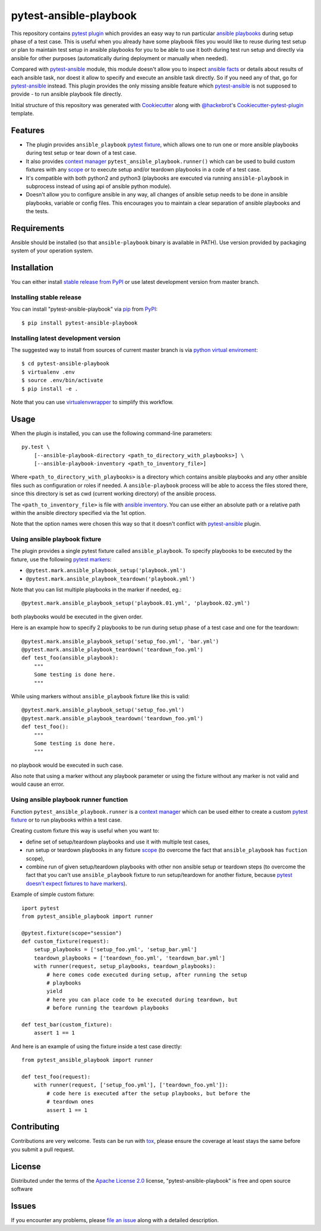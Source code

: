 pytest-ansible-playbook
===================================

This repository contains `pytest`_ `plugin`_ which provides an easy way
to run particular `ansible playbooks`_ during setup phase of a test case.
This is useful when
you already have some playbook files you would like to reuse during test setup
or plan to maintain test setup in ansible playbooks for you to be able to
use it both during test run setup and directly via ansible for other purposes
(automatically during deployment or manually when needed).

Compared with `pytest-ansible`_ module, this module doesn't allow you to
inspect `ansible facts`_ or details about results of each ansible task, nor
doest it allow to specify and execute an ansible task directly. So if you need
any of that, go for `pytest-ansible`_ instead. This plugin provides the only
missing ansible feature which `pytest-ansible`_ is not supposed to provide - to
run ansible playbook file directly.

Initial structure of this repository was generated with `Cookiecutter`_
along with `@hackebrot`_'s `Cookiecutter-pytest-plugin`_ template.


Features
--------

* The plugin provides ``ansible_playbook`` `pytest fixture`_, which allows
  one to run one or more ansible playbooks during test setup or tear down of a
  test case.

* It also provides `context manager`_ ``pytest_ansible_playbook.runner()``
  which can be used to build custom fixtures with any `scope`_ or to execute
  setup and/or teardown playbooks in a code of a test case.

* It's compatible with both python2 and python3 (playbooks are executed via
  running ``ansible-playbook`` in subprocess instead of using api
  of ansible python module).

* Doesn't allow you to configure ansible in any way, all changes of ansible
  setup needs to be done in ansible playbooks, variable or config files.
  This encourages you to maintain a clear separation of ansible playbooks
  and the tests.


Requirements
------------

Ansible should be installed (so that ``ansible-playbook`` binary is
available in PATH). Use version provided by packaging system of your operation
system.


Installation
------------

You can either install `stable release from PyPI`_ or use latest development
version from master branch.


Installing stable release
~~~~~~~~~~~~~~~~~~~~~~~~~

You can install "pytest-ansible-playbook" via `pip`_ from `PyPI`_::

    $ pip install pytest-ansible-playbook


Installing latest development version
~~~~~~~~~~~~~~~~~~~~~~~~~~~~~~~~~~~~~

The suggested way to install from sources of current master branch is
via `python virtual enviroment`_::

    $ cd pytest-ansible-playbook
    $ virtualenv .env
    $ source .env/bin/activate
    $ pip install -e .

Note that you can use `virtualenvwrapper`_ to simplify this workflow.


Usage
-----

When the plugin is installed, you can use the following command-line
parameters::

    py.test \
        [--ansible-playbook-directory <path_to_directory_with_playbooks>] \
        [--ansible-playbook-inventory <path_to_inventory_file>]

Where ``<path_to_directory_with_playbooks>`` is a directory which contains
ansible playbooks and any other ansible files such as
configuration or roles if needed. A ``ansible-playbook`` process will be able
to access the files stored there, since this directory is set as cwd (current
working directory) of the ansible process.

The ``<path_to_inventory_file>`` is file with `ansible inventory`_. You can
use either an absolute path or a relative path within the ansible directory
specified via the 1st option.

Note that the option names were chosen this way so that it doesn't conflict
with `pytest-ansible`_ plugin.


Using ansible playbook fixture
~~~~~~~~~~~~~~~~~~~~~~~~~~~~~~

The plugin provides a single pytest fixture called ``ansible_playbook``. To
specify playbooks to be executed by the fixture, use the following `pytest
markers`_:

* ``@pytest.mark.ansible_playbook_setup('playbook.yml')``
* ``@pytest.mark.ansible_playbook_teardown('playbook.yml')``

Note that you can list multiple playbooks in the marker if needed, eg.::

    @pytest.mark.ansible_playbook_setup('playbook.01.yml', 'playbook.02.yml')

both playbooks would be executed in the given order.

Here is an example how to specify 2 playbooks to be run during setup phase
of a test case and one for the teardown::

    @pytest.mark.ansible_playbook_setup('setup_foo.yml', 'bar.yml')
    @pytest.mark.ansible_playbook_teardown('teardown_foo.yml')
    def test_foo(ansible_playbook):
        """
        Some testing is done here.
        """

While using markers without ``ansible_playbook`` fixture like this is valid::

    @pytest.mark.ansible_playbook_setup('setup_foo.yml')
    @pytest.mark.ansible_playbook_teardown('teardown_foo.yml')
    def test_foo():
        """
        Some testing is done here.
        """

no playbook would be executed in such case.

Also note that using a marker without any playbook parameter or using the
fixture without any marker is not valid and would cause an error.


Using ansible playbook runner function
~~~~~~~~~~~~~~~~~~~~~~~~~~~~~~~~~~~~~~

Function ``pytest_ansible_playbook.runner`` is a `context manager`_ which can
be used either to create a custom `pytest fixture`_  or to run playbooks within
a test case.

Creating custom fixture this way is useful when you want to:

* define set of setup/teardown playbooks and use it with multiple test cases,
* run setup or teardown playbooks in any fixture `scope`_
  (to overcome the fact that ``ansible_playbook`` has ``fuction`` scope),
* combine run of given setup/teardown playbooks with other non
  ansible setup or teardown steps
  (to overcome the fact that you can't use ``ansible_playbook`` fixture to run
  setup/teardown for another fixture, because `pytest doesn't expect fixtures
  to have markers`_).

Example of simple custom fixture::

    iport pytest
    from pytest_ansible_playbook import runner

    @pytest.fixture(scope="session")
    def custom_fixture(request):
        setup_playbooks = ['setup_foo.yml', 'setup_bar.yml']
        teardown_playbooks = ['teardown_foo.yml', 'teardown_bar.yml']
        with runner(request, setup_playbooks, teardown_playbooks):
            # here comes code executed during setup, after running the setup
            # playbooks
            yield
            # here you can place code to be executed during teardown, but
            # before running the teardown playbooks

    def test_bar(custom_fixture):
        assert 1 == 1

And here is an example of using the fixture inside a test case directly::

    from pytest_ansible_playbook import runner

    def test_foo(request):
        with runner(request, ['setup_foo.yml'], ['teardown_foo.yml']):
            # code here is executed after the setup playbooks, but before the
            # teardown ones
            assert 1 == 1


Contributing
------------

Contributions are very welcome. Tests can be run with `tox`_, please ensure
the coverage at least stays the same before you submit a pull request.


License
-------

Distributed under the terms of the `Apache License 2.0`_ license,
"pytest-ansible-playbook" is free and open source software


Issues
------

If you encounter any problems, please `file an issue`_ along with a detailed
description.

.. _`file an issue`: https://gitlab.com/mbukatov/pytest-ansible-playbook/issues
.. _`Cookiecutter`: https://github.com/audreyr/cookiecutter
.. _`@hackebrot`: https://github.com/hackebrot
.. _`cookiecutter-pytest-plugin`: https://github.com/pytest-dev/cookiecutter-pytest-plugin
.. _`pytest`: http://docs.pytest.org/en/latest/
.. _`pytest fixture`: http://doc.pytest.org/en/latest/fixture.html
.. _`pytest markers`: http://doc.pytest.org/en/latest/example/markers.html
.. _`plugin`: http://doc.pytest.org/en/latest/plugins.html
.. _`tox`: https://tox.readthedocs.io/en/latest/
.. _`pip`: https://pypi.python.org/pypi/pip/
.. _`PyPI`: https://pypi.python.org/pypi
.. _`stable release from PyPI`: https://pypi.org/project/pytest-ansible-playbook/
.. _`python virtual enviroment`: https://virtualenv.pypa.io/en/stable/
.. _`virtualenvwrapper`: https://virtualenvwrapper.readthedocs.io/en/latest/
.. _`pytest-ansible`: https://pypi.python.org/pypi/pytest-ansible
.. _`ansible playbooks`: https://docs.ansible.com/ansible/playbooks.html
.. _`ansible facts`: https://docs.ansible.com/ansible/playbooks_variables.html#information-discovered-from-systems-facts
.. _`ansible inventory`: https://docs.ansible.com/ansible/intro_inventory.html
.. _`Apache License 2.0`: http://www.apache.org/licenses/LICENSE-2.0
.. _`context manager`: https://docs.python.org/3.6/library/stdtypes.html#context-manager-types
.. _`scope`: https://docs.pytest.org/en/latest/fixture.html#scope-sharing-a-fixture-instance-across-tests-in-a-class-module-or-session
.. _`pytest doesn't expect fixtures to have markers`: https://github.com/pytest-dev/pytest/issues/3664
